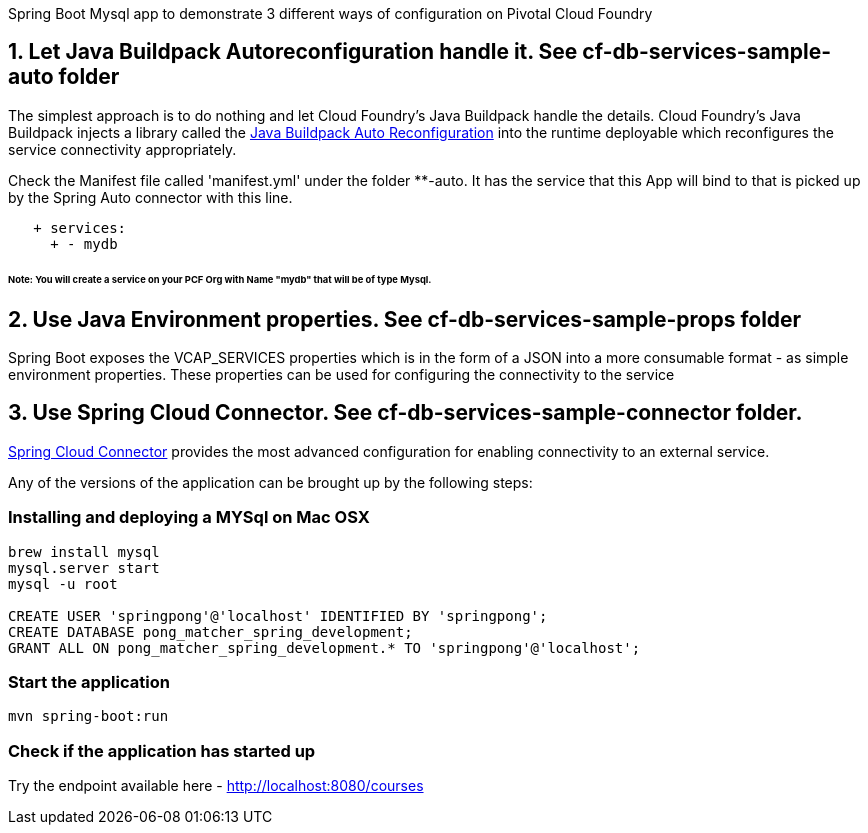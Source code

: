 Spring Boot Mysql app to demonstrate 3 different ways of configuration on Pivotal Cloud Foundry

== 1. Let Java Buildpack Autoreconfiguration handle it. See cf-db-services-sample-auto folder
The simplest approach is to do nothing and let Cloud Foundry's Java Buildpack handle the details.
Cloud Foundry's Java Buildpack injects a library called the https://github.com/cloudfoundry/java-buildpack-auto-reconfiguration[Java Buildpack Auto Reconfiguration] into the runtime deployable
which reconfigures the service connectivity appropriately.

Check the Manifest file called 'manifest.yml' under the folder **-auto. It has the service that this App will bind to that is picked up by the Spring Auto connector with this line. 
```
   + services:
     + - mydb
```    
###### Note: You will create a service on your PCF Org with Name "mydb" that will be of type Mysql.

== 2. Use Java Environment properties. See cf-db-services-sample-props folder
Spring Boot exposes the VCAP_SERVICES properties which is in the form of a JSON into a more consumable format - as simple environment properties. These properties can be used for configuring
the connectivity to the service

== 3. Use Spring Cloud Connector. See  cf-db-services-sample-connector folder. 
http://cloud.spring.io/spring-cloud-connectors/[Spring Cloud Connector] provides the most advanced configuration for enabling connectivity to an external service.

Any of the versions of the application can be brought up by the following steps:

=== Installing and deploying a MYSql on Mac OSX
[source]
----
brew install mysql
mysql.server start
mysql -u root

CREATE USER 'springpong'@'localhost' IDENTIFIED BY 'springpong';
CREATE DATABASE pong_matcher_spring_development;
GRANT ALL ON pong_matcher_spring_development.* TO 'springpong'@'localhost';
----

=== Start the application
[source]
----
mvn spring-boot:run
----

=== Check if the application has started up
Try the endpoint available here - http://localhost:8080/courses
